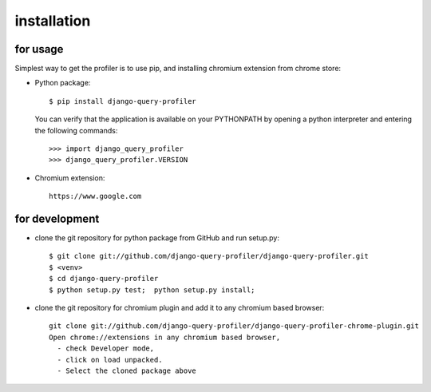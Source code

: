 installation
============

for usage
^^^^^^^^^
Simplest way to get the profiler is to use pip, and installing chromium extension from chrome store:

- Python package::

   $ pip install django-query-profiler


  You can verify that the application is available on your PYTHONPATH by opening a python interpreter and entering the following commands::

  >>> import django_query_profiler
  >>> django_query_profiler.VERSION

- Chromium extension::

     https://www.google.com


for development
^^^^^^^^^^^^^^^
- clone the git repository for python package from GitHub and run setup.py::

     $ git clone git://github.com/django-query-profiler/django-query-profiler.git
     $ <venv>
     $ cd django-query-profiler
     $ python setup.py test;  python setup.py install;

- clone the git repository for chromium plugin and add it to any chromium based browser::

    git clone git://github.com/django-query-profiler/django-query-profiler-chrome-plugin.git
    Open chrome://extensions in any chromium based browser,
      - check Developer mode,
      - click on load unpacked.
      - Select the cloned package above

